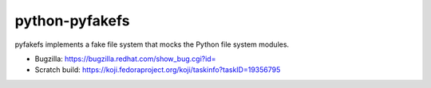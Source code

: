 python-pyfakefs
===============
pyfakefs implements a fake file system that mocks the Python file system modules.

- Bugzilla: https://bugzilla.redhat.com/show_bug.cgi?id=
- Scratch build: https://koji.fedoraproject.org/koji/taskinfo?taskID=19356795